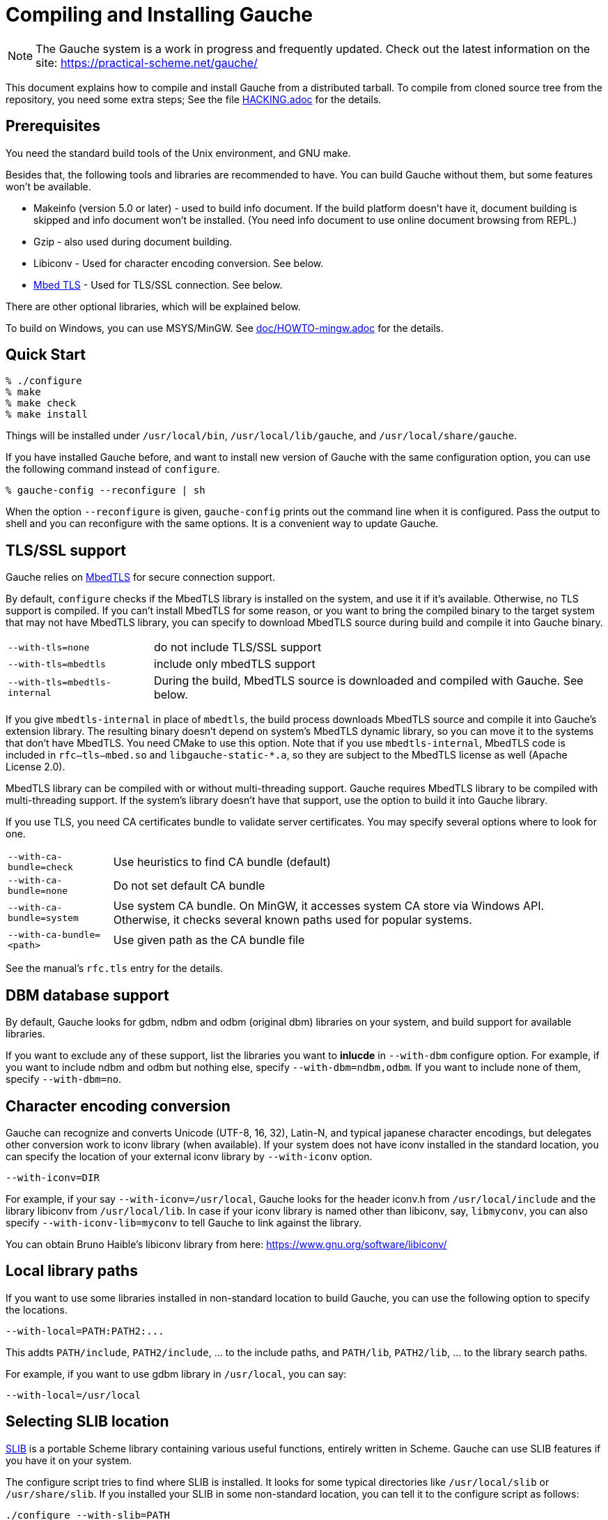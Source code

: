 // -*- coding: utf-8 -*-
:source-highlighter: pygments

//@start header
// This is a source document from which INSTALL.en.adoc (English) and
// INSTALL.ja.adoc (Japanese) are generated.  If you're reading this in
// an un-tarred source tree, check out one of the generated adoc files.

// Use English as the default language.
// Use "--attribute=lang=ja" option for Japanese output.
ifndef::lang[:lang: en]

ifeval::["{lang}" == "en"]
:EN:
endif::[]
ifeval::["{lang}" == "ja"]
:JA:
endif::[]

//@end header

ifdef::JA[]
= Gaucheのコンパイルとインストール
endif::JA[]
ifdef::EN[]
= Compiling and Installing Gauche
endif::EN[]

ifdef::JA[]
NOTE: Gaucheは開発中のシステムで、頻繁に更新しています。次のURLで最新の
情報が得られます:
endif::JA[]
ifdef::EN[]
NOTE: The Gauche system is a work in progress and frequently updated.
Check out the latest information on the site:
endif::EN[]
https://practical-scheme.net/gauche/

ifdef::JA[]
このドキュメントでは、配布されるtarballからGaucheをコンパイルしてインストールする
方法を説明します。ソースリポジトリをcloneしてコンパイルする場合はさらに準備が必要です。
詳しくは link:HACKING.adoc[] ファイルを参照してください。
endif::JA[]
ifdef::EN[]
This document explains how to compile and install Gauche from a distributed
tarball.   To compile from cloned source tree from the repository,
you need some extra steps; See the file link:HACKING.adoc[] for the details.
endif::EN[]


ifdef::JA[]
== 必要なもの
endif::JA[]
ifdef::EN[]
== Prerequisites
endif::EN[]


ifdef::JA[]
Unix環境の標準的なビルドツールとGNU makeが必要です。

それに加え、以下のツールとライブラリをあらかじめ入れておくことを
推奨します。無くてもGaucheはビルドできますが、一部機能が使えなくなります。

- Makeinfo (バージョン5.0以降) - infoドキュメントをビルドするのに使います。
入ってなければドキュメントはインストールされません (その場合、REPLでのオンラインドキュメント
も使えません)
- Gzip - 同じくドキュメントビルド時に使われます。
- Libiconv - 文字エンコーディング変換に使われます。下の説明も参照。
- link:https://tls.mbed.org/[Mbed TLS] - TLS/SSL接続に使われます。下の説明も参照。

他のオプショナルなライブラリについては以下で順次説明します。

Windows上では、MSYS/MinGWを使ってビルドできます。
詳しくはlink:doc/HOWTO-mingw.adoc[]を参照してください。
endif::JA[]
ifdef::EN[]
You need the standard build tools of the Unix environment, and
GNU make.

Besides that, the following
tools and libraries are recommended to have.  You can build Gauche without
them, but some features won't be available.

- Makeinfo (version 5.0 or later) - used to build info document.
If the build platform doesn't have it, document building is skipped and info
document won't be installed.  (You need info document to use online document
browsing from REPL.)
- Gzip - also used during document building.
- Libiconv - Used for character encoding conversion.  See below.
- link:https://tls.mbed.org/[Mbed TLS] - Used for TLS/SSL connection.  See below.

There are other optional libraries, which will be explained below.

To build on Windows, you can use MSYS/MinGW.
See link:doc/HOWTO-mingw.adoc[] for the details.
endif::EN[]


ifdef::JA[]
== 簡単な方法
endif::JA[]
ifdef::EN[]
== Quick Start
endif::EN[]

[source,console]
----
% ./configure
% make
% make check
% make install
----

ifdef::JA[]
これで、Gaucheシステムが `/usr/local/bin`, `/usr/local/lib/gauche` 及び
`/usr/local/share/gauche` 以下にインストールされます。
endif::JA[]
ifdef::EN[]
Things will be installed under `/usr/local/bin`, `/usr/local/lib/gauche`,
and `/usr/local/share/gauche`.
endif::EN[]

ifdef::JA[]
既にGaucheがインストールされているシステムで、
全く同じconfigurationオプションで新しいバージョンのGaucheをインストール
する場合、`configure` の代わりに次のコマンドを使うこともできます。
endif::JA[]
ifdef::EN[]
If you have installed Gauche before, and want to install
new version of Gauche with the same configuration option,
you can use the following command instead of `configure`.
endif::EN[]

[source,console]
----
% gauche-config --reconfigure | sh
----

ifdef::JA[]
`--reconfigure` オプションが与えられると、 `gauche-config` は現在
インストールされているGaucheがconfigureされた時のコマンドラインを
標準出力に書き出します。それをシェルに評価させれば、同じオプションで
configureすることができます。Gaucheをアップデートする場合に便利です。
endif::JA[]
ifdef::EN[]
When the option `--reconfigure` is given, `gauche-config` prints out
the command line when it is configured.   Pass the output to
shell and you can reconfigure with the same options.  It is a
convenient way to update Gauche.
endif::EN[]


ifdef::JA[]
== TLS/SSL のサポート
endif::JA[]
ifdef::EN[]
== TLS/SSL support
endif::EN[]

ifdef::JA[]
Gaucheはセキュアソケット通信にlink:https://tls.mbed.org/[MbedTLS]を
使っています。

デフォルトでは、システムにMbedTLSライブラリがあればそれを使い、
無ければTLSのサポートを組み込みません。
システムにMbedTLSをインストールできない事情があったり、
コンパイル後のバイナリだけを別環境に持ってゆくので依存ライブラリを減らしたい場合は、
ビルド中にMbedTLSのソースをダウンロードしてGaucheに組み込んでしまうこともできます。
endif::JA[]
ifdef::EN[]
Gauche relies on link:https://tls.mbed.org/[MbedTLS] for secure
connection support.

By default, `configure` checks if the MbedTLS library is installed
on the system, and use it if it's available.  Otherwise, no TLS support
is compiled.  If you can't install MbedTLS for some reason,
or you want to bring the compiled binary to the target system that
may not have MbedTLS library, you can specify to download MbedTLS
source during build and compile it into Gauche binary.
endif::EN[]

[horizontal]
`--with-tls=none`          :: do not include TLS/SSL support
`--with-tls=mbedtls`       :: include only mbedTLS support
`--with-tls=mbedtls-internal` :: During the build, MbedTLS source is downloaded
                            and compiled with Gauche.  See below.


ifdef::JA[]
`mbedtls-internal` を指定すると、ビルド中にMbedTLSのソースを
ダウンロードして、Gaucheの拡張ライブラリの一部として組み込みます。生成されるバイナリは
システムのMbedTLSライブラリには依存しないので、MbedTLSが入っていないターゲットシステムに
もバイナリをそのまま持って行けます。このオプションを使う場合はビルドにCMakeが必要です。
またその場合、`rfc--tls--mbed.so`および`libgauche-static-*.a`に
MbedTLSのコードが含まれるため、バイナリの配布にあたってはMbedTLSのライセンスにも従う
必要があります (Apache License 2.0)。
endif::JA[]
ifdef::EN[]
If you give `mbedtls-internal` in place of `mbedtls`, the build process downloads
MbedTLS source and compile it into Gauche's extension library.  The resulting
binary doesn't depend on system's MbedTLS dynamic library, so you can move it
to the systems that don't have MbedTLS.   You need CMake to use this option.
Note that if you use `mbedtls-internal`, MbedTLS code is included in
`rfc--tls--mbed.so` and `libgauche-static-*.a`, so they are subject to the
MbedTLS license as well (Apache License 2.0).
endif::EN[]

ifdef::JA[]
MbedTLSライブラリはコンパイル時にでマルチスレッド対応にするかどうかを
選べるようになっていますが、Gaucheではマルチスレッド対応でないと使えません。
システムのMbedTLSライブラリがマルチスレッド対応でコンパイルされていない場合は、
Gaucheに組み込むオプションを使ってください。
endif::JA[]
ifdef::EN[]
MbedTLS library can be compiled with or without multi-threading support.
Gauche requires MbedTLS library to be compiled with multi-threading support.
If the system's library doesn't have that support, use the option to
build it into Gauche library.
endif::EN[]

ifdef::JA[]
TLSを使う場合、サーバー証明書を認証するためにはCA(認証局)証明書が必要になります。
どこから証明書を探すかについて、いくつか選択肢を指定できます。
endif::JA[]
ifdef::EN[]
If you use TLS, you need CA certificates bundle to validate
server certificates.  You may specify several options where to look for one.
endif::EN[]

[horizontal]
`--with-ca-bundle=check`   :: Use heuristics to find CA bundle (default)
`--with-ca-bundle=none`    :: Do not set default CA bundle
`--with-ca-bundle=system`  :: Use system CA bundle.
                              On MinGW, it accesses system CA store via
                              Windows API.  Otherwise, it checks several
                              known paths used for popular systems.
`--with-ca-bundle=<path>`  :: Use given path as the CA bundle file


ifdef::JA[]
詳しくはマニュアルの`rfc.tls`の項を参照してください。
endif::JA[]
ifdef::EN[]
See the manual's `rfc.tls` entry for the details.
endif::EN[]



ifdef::JA[]
== DBMデータベースのサポート
endif::JA[]
ifdef::EN[]
== DBM database support
endif::EN[]

ifdef::JA[]
デフォルトでは、Gaucheはシステム中にgdbm, ndbm, odbm (original dbm)のライブラリ
があるかどうかを調べ、見つかったライブラリに対するインタフェースサポートをビルドします。

もし特定のdbmライブラリのサポートを除外したい場合は、configureスクリプトの`--with-dbm`
オプションに、*含めたいライブラリ*を列挙してください。例えば `--with-dbm=ndbm,odbm` と
すれば、gdbmがシステムにあってもそれらは含まれず、
ndbmとodbmのサポートだけビルドされます。いずれのライブラリサポートも含めたくなければ
`--with-dbm=no` と指定してください。
endif::JA[]
ifdef::EN[]
By default, Gauche looks for gdbm, ndbm and odbm (original dbm) libraries
on your system, and build support for available libraries.

If you want to exclude any of these support, list the libraries you
want to *inlucde* in `--with-dbm` configure option.  For example,
if you want to include ndbm and odbm but nothing else,
specify `--with-dbm=ndbm,odbm`.
If you want to include none of them, specify `--with-dbm=no`.
endif::EN[]


ifdef::JA[]
== 文字エンコーディング変換
endif::JA[]
ifdef::EN[]
== Character encoding conversion
endif::EN[]

ifdef::JA[]
GaucheはUnicode(UTF-8, 16, 32)、Latin-N、および代表的な日本語文字エンコーディングを
認識し変換することができますが、それ以外のエンコーディングに関しては、iconvが利用可能で
あればそれを利用して変換を行います。iconvが標準でインストールされていないシステムでは、
`--with-iconv` オプションで外部のiconvライブラリを利用することができます。
endif::JA[]
ifdef::EN[]
Gauche can recognize and converts Unicode (UTF-8, 16, 32), Latin-N, and
typical japanese character encodings, but delegates other conversion work
to iconv library (when available).   If your system does not have iconv
installed in the standard location, you can specify the location of your
external iconv library by `--with-iconv` option.
endif::EN[]

[source,sh]
----
--with-iconv=DIR
----


ifdef::JA[]
例えば `--with-iconv=/usr/local` とすれば、Gaucheは `iconv.h` を `/usr/local/include`
から、 `libiconv` を `/usr/local/lib` から探します。もしあなたのiconvライブラリが
libiconv以外の名前 ( `libmyconv` とか) だったとしたら、
`--with-iconv-lib=myconv` というオプションも指定して下さい。

外部のiconvライブラリとしては、Bruno Haible氏のlibiconvが以下から入手可能です。
endif::JA[]
ifdef::EN[]
For example, if your say `--with-iconv=/usr/local`, Gauche looks
for the header iconv.h from `/usr/local/include` and the library
libiconv from `/usr/local/lib`.
In case if your iconv library is named other than libiconv, say,
`libmyconv`, you can also specify `--with-iconv-lib=myconv` to tell
Gauche to link against the library.

You can obtain Bruno Haible's libiconv library from here:
endif::EN[]
https://www.gnu.org/software/libiconv/


ifdef::JA[]
== ローカルライブラリパス
endif::JA[]
ifdef::EN[]
== Local library paths
endif::EN[]

ifdef::JA[]
Gaucheのビルドに、標準でない場所にインストールされているライブラリを
使用したい場合、次のオプションでその場所を指定することができます。

[source,sh]
----
--with-local=PATH:PATH2:...
----

これで、`PATH/include` 、`PATH2/include` 、... がインクルードパスに、
`PATH/lib` 、`PATH2/lib` 、... がライブラリサーチパスに追加されます。

例えば、`/usr/local` にインストールされたgdbmライブラリを使用したい
場合は次のようにします。

[source,sh]
----
--with-local=/usr/local
----
endif::JA[]
ifdef::EN[]
If you want to use some libraries installed in non-standard location
to build Gauche, you can use the following option to specify the
locations.

[source,sh]
----
--with-local=PATH:PATH2:...
----

This addts `PATH/include`, `PATH2/include`, ... to the include paths,
and `PATH/lib`, `PATH2/lib`, ... to the library search paths.

For example, if you want to use gdbm library in `/usr/local`,
you can say:

[source,sh]
----
--with-local=/usr/local
----
endif::EN[]


ifdef::JA[]
== SLIBの場所
endif::JA[]
ifdef::EN[]
== Selecting SLIB location
endif::EN[]

ifdef::JA[]
link:http://people.csail.mit.edu/jaffer/SLIB[SLIB]は、
ポータブルなSchemeライブラリで、いろいろ便利な機能が
完全にSchemeで書かれています。GaucheはSLIBがインストールされていれば
その機能を利用することができます。
endif::JA[]
ifdef::EN[]
link:http://people.csail.mit.edu/jaffer/SLIB[SLIB]
is a portable Scheme library containing various useful functions,
entirely written in Scheme.  Gauche can use SLIB features if you have
it on your system.
endif::EN[]

ifdef::JA[]
configureスクリプトは、 `/usr/local/slib` や `/usr/share/slib` などいくつかの基本的なディレクトリ
からSLIBを自動的に探します。もしあなたのSLIBシステムが標準的ではない場所に
インストールされていたら、次のオプションでその場所を指定してください。
endif::JA[]
ifdef::EN[]
The configure script tries to find where SLIB is installed.  It looks
for some typical directories like `/usr/local/slib` or `/usr/share/slib`.
If you installed your SLIB in some non-standard location, you can tell
it to the configure script as follows:
endif::EN[]

[source,sh]
----
./configure --with-slib=PATH
----

ifdef::JA[]
ここで、`PATH` はSLIBがインストールされたパスです。
endif::JA[]
ifdef::EN[]
where `PATH` is the path you installed your SLIB.
endif::EN[]

ifdef::JA[]
GauchehはSLIB無しでも動作します。SLIBを使う必要がなければ、このオプションは
気にしなくてよいです。
endif::JA[]
ifdef::EN[]
Gauche works without SLIB, anyway.  If you're not interested, you
don't need to care about this.
endif::EN[]

ifdef::JA[]
SLIBは最初に使う前にGaucheのライブラリディレクトリにカタログファイルを
作成します。Gaucheのインストール時に既にSLIBが存在すればインストール
スクリプトがカタログファイルを作成しますが、Gaucheインストール後にSLIB
がインストールされた場合、最初にSLIBを使おうとした時点でカタログファイルが
作成されます。この時、Gauche使用者がライブラリディレクトリに書き込み権限を
持っていないとエラーとなります。書き込み権限を持つユーザが `gosh` を起動して
例えば次のような式を評価すればカタログファイルが正しく作られます。
endif::JA[]
ifdef::EN[]
SLIB needs a catalog file to be created in the Gauche library
directory before use.  If Gauche finds SLIB during installation,
the install procedure creates the catalog file.
If you install slib after installing Gauche, it tries to create
the catalog file when you use slib first time, and you may get
an error if you don't have a permission to write into the
Gauche library directory.   Run `gosh` in the right permission
and evaluate something like the following will solve the problem.
endif::EN[]

[source,scheme]
----
(use slib)
(require 'logical)
----


ifdef::JA[]
== 実行時のライブラリパス
endif::JA[]
ifdef::EN[]
== Run-time library path
endif::EN[]

ifdef::JA[]
しばしば、環境のコントロールができない箇所でGaucheを走らせなければならない
場合があります。例えばCGIスクリプトをISPのサーバーで走らせる場合などです。
もし、Gaucheが標準的でない場所にインストールされた共有ライブラリに依存し
ている場合、それが問題となります。

例えば、最新の `libiconv.so` を自分でコンパイルして `/home/yours/lib` に
インストールしたとします。`--with-iconv=/home/yours/lib` としてconfigure
すれば、Gaucheはあなたのiconvを使うようにコンパイルされます。実行時に適切
な環境変数、例えば `LD_LIBRARY_PATH` などを設定しておけば、Gaucheの
インタプリタ `gosh` は `libiconv.so` を捜し出すことができます。しかし、
CGIスクリプトはWeb serverによって起動され、Web serverは `LD_LIBRARY_PATH`
を設定してくれないかもしれません。その場合、`gosh` は `libiconv.so` が見つけられずに
起動に失敗するかもしれません。

コンパイラによっては、プログラムが依存している共有ライブラリのパスをプログラム
本体に書き込んでしまえるオプションを持っています。 `configure` の `--with-rpath`
オプションはそれを利用します。 `--with-rpath=DIR` とすると、実行時に `DIR` から
共有ライブラリを探すような設定になります。このオプションは今のところ `gcc` でしか
動作しません。
endif::JA[]
ifdef::EN[]
In some cases, your have to run Gauche under the environment
you don't have much control.  One of such cases is when you
want to run CGI script on the ISP's machine.  It may become
a problem that your build of Gauche depends on some dynamically
loaded libraries that are installed in non-standard location.

For example, suppose you install a new `libiconv.so` in `/home/yours/lib`
on the ISP's server and compile Gauche with `--with-iconv=/home/yours/lib`.
You have set up correct environment variables such as `LD_LIBRARY_PATH`,
so you can invoke Gauche interpreter `gosh` without a problem.  Now,
you write a CGI script.   Unfortunately, the ISP's web server
doesn't set `LD_LIBRARY_PATH` as you desired, and your script never
runs on the server, for the interpreter can't find `libiconv.so`
in the system default path.

Some compilers have an option that writes exact path of shared
libraries that the binary depends on.  A `configure` option `--with-rpath`
utilizes the feature.  When an option `--with-rpath=DIR` is given,
configure sets up a build process so that the shared libraries
are looked from `DIR`.   This works only on `gcc`, however.
endif::EN[]


ifdef::JA[]
== インストール先の指定
endif::JA[]
ifdef::EN[]
== Customizing install location
endif::EN[]

ifdef::JA[]
次のようにconfigureスクリプトを起動することにより、インストール先の
ディレクトリを指定できます。
endif::JA[]
ifdef::EN[]
Call configure with those parameters to specify where to install.
endif::EN[]

[source,console]
----
% ./configure --prefix=$PREFIX  --exec-prefix=$EXEC_PREFIX
----


ifdef::JA[]
`--prefix` オプションが指定されなければ、 `/usr/local` が指定されたものとみなされます。
`--exec-prefix` オプションが指定されなければ、 `EXEC_PREFIX` は `PREFIX` と同じものに
なります。
endif::JA[]
ifdef::EN[]
If `--prefix` option is omitted, `/usr/local` is assumed as `PREFIX`.
If `--exec-prefix` option is omitted, `EXEC_PREFIX` is set the same as `PREFIX`.
endif::EN[]


ifdef::JA[]
インストールされるファイルの内訳は以下の通りです。
endif::JA[]
ifdef::EN[]
The files are installed in those locations:
endif::EN[]

  `$EXEC_PREFIX/bin/*`::
ifdef::JA[]
     インタプリタ (`gosh`) とコンフィグレーションスクリプト (`gauche-config`)
endif::JA[]
ifdef::EN[]
     The interpreter (`gosh`) and configuration script (`gauche-config`).
endif::EN[]

  `$EXEC_PREFIX/lib/*`::
ifdef::JA[]
     ライブラリ (`libgauche.a`).
endif::JA[]
ifdef::EN[]
     Library (`libgauche.a`).
endif::EN[]

  `$PREFIX/share/gauche/VERSION/include/*`::
ifdef::JA[]
     libgaucheをリンクするアプリケーションに必要なヘッダーファイル
endif::JA[]
ifdef::EN[]
     Header files required to create applications using libgauche.
endif::EN[]

  `$PREFIX/share/gauche/VERSION/lib/*`::
ifdef::JA[]
     マシンに依存しないSchemeファイル
endif::JA[]
ifdef::EN[]
     Machine-independent Scheme files.
endif::EN[]

  `$PREFIX/share/info/*`::
ifdef::JA[]
     infoファイル
endif::JA[]
ifdef::EN[]
     info files.
endif::EN[]

  `$EXEC_PREFIX/lib/gauche/VERSION/ARCHITECTURE/*`::
ifdef::JA[]
     マシンに依存するファイル (`.so`, `gosh`, `gauche-config`, `libgauche.a`)
endif::JA[]
ifdef::EN[]
     Machine-dependent files (`.so` files, `gosh`, `gauche-config`, and `libgauche.a`)
endif::EN[]

  `$PREFIX/share/gauche/site/lib/*`::
  `$EXEC_PREFIX/lib/gauche/site/VERSION/ARCHITECTURE/*`::
ifdef::JA[]
     ユーザが独自にインストールするマシン非依存／依存ファイルのデフォルトの置き場所。
endif::JA[]
ifdef::EN[]
     These are default locations where user installed
     machine-independent/dependent files will go.
endif::EN[]


ifdef::JA[]
== 最適化オプション
endif::JA[]
ifdef::EN[]
== Optimization options
endif::EN[]


ifdef::JA[]
Make時に、 `make` マクロ `OPTFLAGS` を用いて追加のコンパイルオプションを指定すること
ができます。 `configure` が設定する `OPTFLAGS` 以外のオプションを試したい場合は
次のように `make` を走らせて下さい。
endif::JA[]
ifdef::EN[]
You can pass extra options at make time, using `make` macro `OPTFLAGS`.
`configure` sets a default, but if you want to explore different
options, just run `make` as follows:
endif::EN[]

[source,sh]
----
make OPTFLAGS="--some-compiler-option --other-option"
----


ifdef::JA[]
== アンインストール
endif::JA[]
ifdef::EN[]
== Uninstallation
endif::EN[]

ifdef::JA[]
インストールされたGaucheソフトウェアを取り除くには、ソースツリーのトップ
ディレクトリで

[source,sh]
----
make uninstall
----

として下さい。
endif::JA[]
ifdef::EN[]
You can remove installed Gauche software by running

[source,sh]
----
make uninstall
----

on top of the source tree.
endif::EN[]


ifdef::JA[]
== クロスコンパイル
endif::JA[]
ifdef::EN[]
== Cross compilation
endif::EN[]

ifdef::JA[]
Gaucheはautotool標準のクロスコンパイルをサポートしています。
つまり、 `configure` スクリプトに `--build` と `--host` オプションを与えて
makeするだけです (クロス開発に必要なツールはもちろんインストールされているとします)。
ただ、二つばかり気をつけることがあります。
endif::JA[]
ifdef::EN[]
Gauche supports autotools-standard cross compilation, that is,
you give `--build` and `--host` option to `configure` script and
just make (assuming you have appropriate cross development tools).
There are a couple of caveats, though.
endif::EN[]

ifdef::JA[]
- クロスコンパイルしようとしているのと同じバージョンのGaucheをビルドマシンに
  インストールしておいてください。
+
通常のビルドでは、Gaucheは作ったばかりの `gosh` を使って `ext/` 以下の拡張
ライブラリをビルドします。クロスコンパイル時には、作ったばかりの `gosh` は
ビルドマシンでは実行できないので、既にビルドマシンにインストールされている
`gosh` を使うことになります。

- `./configure` に `--with-libatomic-ops=no` オプションが必要かもしれません。
+
このオプションをつけることで、システムにインストールされている `libatomic_ops`
ではなく同梱されたソースを使うようになります。どうもconfigureスクリプトが
ビルドシステム用の `libatomic_ops` をホスト用と誤認するケースがあるようです。
endif::JA[]
ifdef::EN[]
- You have to have the same version of Gauche that you're trying to
  cross-compile on the build machine.
+
In normal build, Gauche uses freshly built `gosh` to compile
extension libraries (under `ext/`).  While cross compiling we can't run
freshly built `gosh` on the build machine, so we rely on the `gosh` already
installed on it.

- You may need `--with-libatomic-ops=no` option for `./configure`
+
The option forces Gauche to use bundled `libatomic_ops` source instead
of system provided one.  We noticed that `./configure` may misunderstood
the build system's `libatmic_ops` as the host system's.
endif::EN[]

ifdef::JA[]
例として、次のコマンドラインで、Windows (mingw-w64 32bit) 用バイナリを
あなたのシステム上でクロスコンパイルできます:
endif::JA[]
ifdef::EN[]
For example, the following command line is to cross build on your machine
for Windows (mingw-w64 32bit):
endif::EN[]

[source,sh]
----
./configure --build=`./config.guess` \
            --host=i686-w64-mingw32 \
            --with-libatomic-ops=no \
            --prefix=/usr/local
----

ifdef::JA[]
== 機種依存の情報
endif::JA[]
ifdef::EN[]
== Machine-dependent information
endif::EN[]


ifdef::JA[]
* MacOS X - 10.15 (Catalina) では、ダウンロードしたtarballから取り出されたファイル
  はセキュリティ機構にマークされているため、ビルド時に必要なシェルスクリプトを実行できません。
  tarballを展開した後、次のコマンドを実行してください。(VERSIONは配布バージョンに
  置き換えてください)。
  tarballが真正のものであるかどうかは、https://practical-scheme.net/vault/ に置いてある
  asc署名で確認してください。
endif::JA[]
ifdef::EN[]
* MacOS X - 10.15 (Catalina) enhanced the security check, and doesn't allow
  to execute shell scripts extracted from an unsigned downloaded tarball.
  Run the following command after extractng tarball
  (Replace VERSION for Gauche's version).
  You can check if the tarball isn't tampered using asc signature file
  distributed from https://practical-scheme.net/vault/.
endif::EN[]
+
[source,sh]
----
xattr -r -d com.apple.quarantine Gauche-VERSION/
----

ifdef::JA[]
* IRIX with 64bit binary - デフォルトの32bit ABIではなく64bit ABIでコンパイル
  したい場合は次のようにして下さい。
endif::JA[]
ifdef::EN[]
* IRIX with 64bit binary - If you want to compile for 64bit ABI instead
  of the default 32bit ABI, run configure like this:
endif::EN[]
+
[source,sh]
----
CC="cc -64" AS="as -64" ./configure
----

ifdef::JA[]
* Linux/Crusoe TM5800 - 最近のLinuxでは Crusoe TM5800がi686互換とされる
  ようになったようですが、gc中でi686特有のprefetch命令を使っているところ
  でコンパイルに失敗するという報告がありました。
  この場合は以下のように環境依存の最適化を無効にして下さい。
endif::JA[]
ifdef::EN[]
* Linux/Crusoe TM5800 - It is reported that recent Linux kernel thinks
  TM5800 as i686-compatible, and compilation of Gauche fails at
  gc where the i686's prefetch instruction is used.
  If you want to disable this machine-dependent heuristic optimization,
  run configure like this:
endif::EN[]
+
[source,sh]
----
./configure --disable-heuristic-optimization
----
